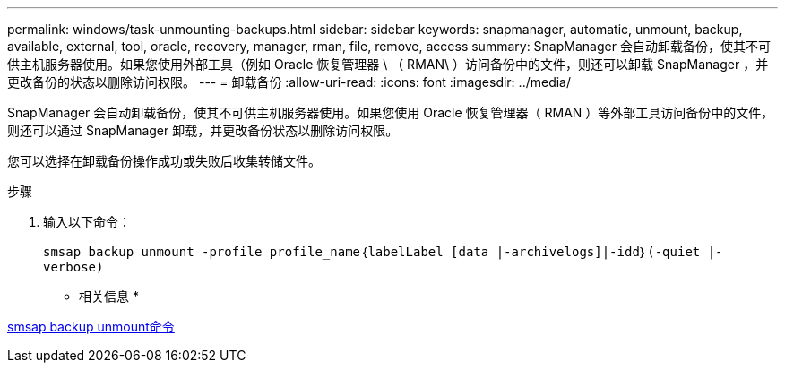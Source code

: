 ---
permalink: windows/task-unmounting-backups.html 
sidebar: sidebar 
keywords: snapmanager, automatic, unmount, backup, available, external, tool, oracle, recovery, manager, rman, file, remove, access 
summary: SnapManager 会自动卸载备份，使其不可供主机服务器使用。如果您使用外部工具（例如 Oracle 恢复管理器 \ （ RMAN\ ）访问备份中的文件，则还可以卸载 SnapManager ，并更改备份的状态以删除访问权限。 
---
= 卸载备份
:allow-uri-read: 
:icons: font
:imagesdir: ../media/


[role="lead"]
SnapManager 会自动卸载备份，使其不可供主机服务器使用。如果您使用 Oracle 恢复管理器（ RMAN ）等外部工具访问备份中的文件，则还可以通过 SnapManager 卸载，并更改备份状态以删除访问权限。

您可以选择在卸载备份操作成功或失败后收集转储文件。

.步骤
. 输入以下命令：
+
`smsap backup unmount -profile profile_name｛labelLabel [data |-archivelogs]|-idd｝(-quiet |-verbose)`



* 相关信息 *

xref:reference-the-smosmsapbackup-unmount-command.adoc[smsap backup unmount命令]
